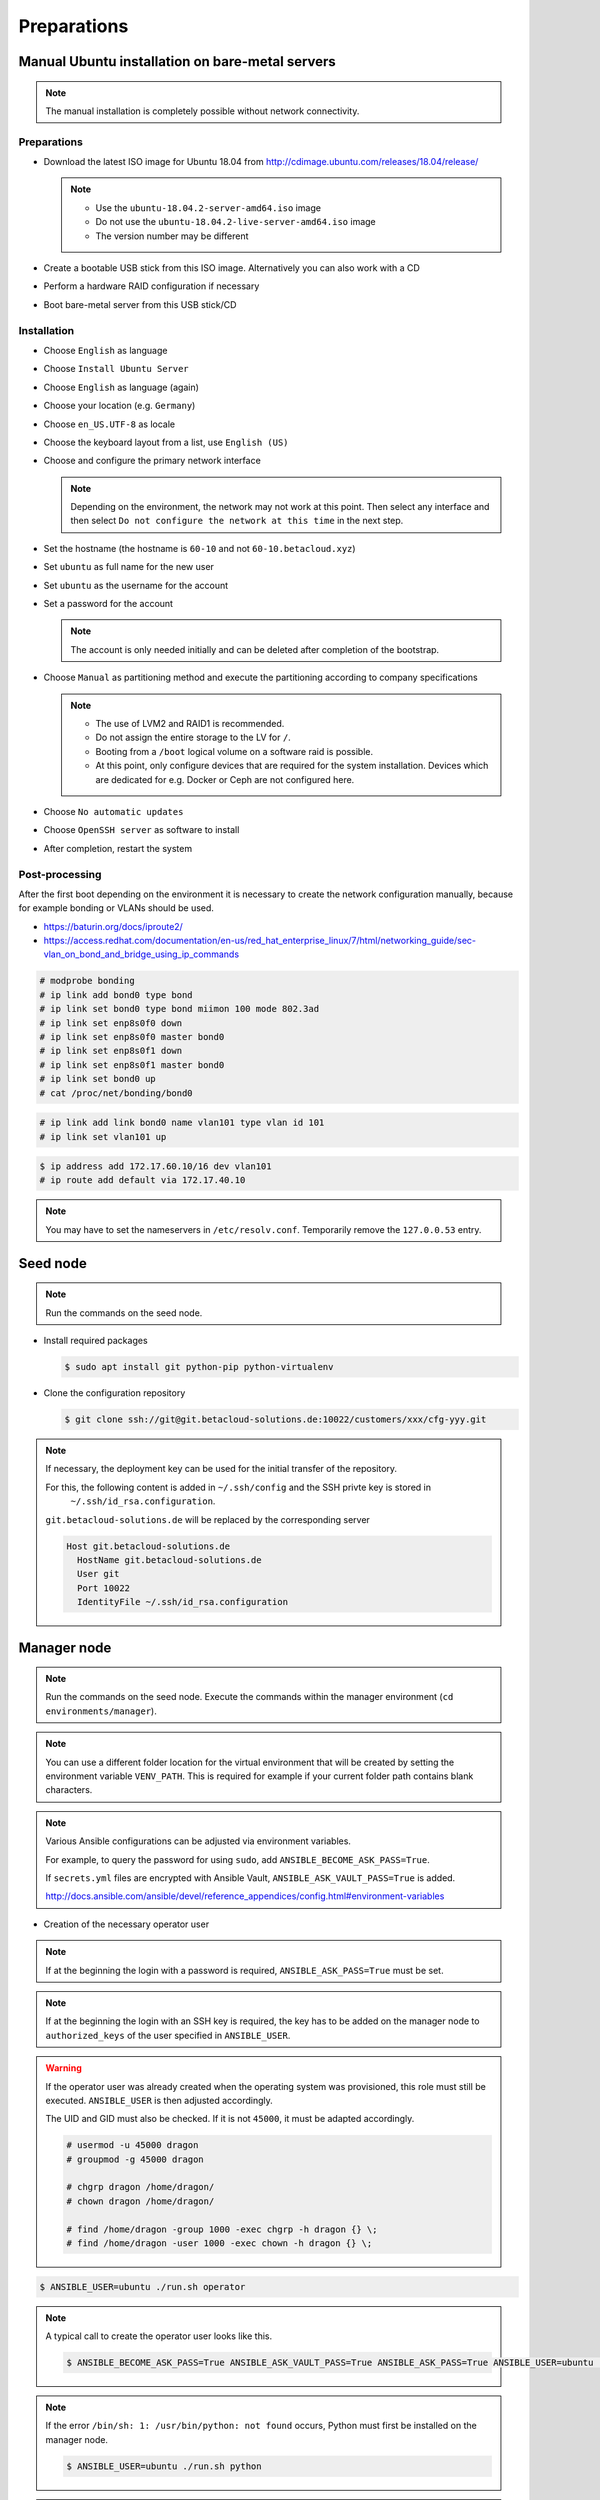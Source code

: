 ============
Preparations
============

Manual Ubuntu installation on bare-metal servers
================================================

.. note::

   The manual installation is completely possible without network connectivity.

Preparations
------------

* Download the latest ISO image for Ubuntu 18.04 from http://cdimage.ubuntu.com/releases/18.04/release/

  .. note::

     * Use the ``ubuntu-18.04.2-server-amd64.iso`` image
     * Do not use the ``ubuntu-18.04.2-live-server-amd64.iso`` image
     * The version number may be different

* Create a bootable USB stick from this ISO image. Alternatively you can also work with a CD
* Perform a hardware RAID configuration if necessary
* Boot bare-metal server from this USB stick/CD

Installation
------------

* Choose ``English`` as language
* Choose ``Install Ubuntu Server``
* Choose ``English`` as language (again)
* Choose your location (e.g. ``Germany``)
* Choose ``en_US.UTF-8`` as locale
* Choose the keyboard layout from a list, use ``English (US)``
* Choose and configure the primary network interface

  .. note::

     Depending on the environment, the network may not work at this point.
     Then select any interface and then select ``Do not configure the network at this time``
     in the next step.

* Set the hostname (the hostname is ``60-10`` and not ``60-10.betacloud.xyz``)
* Set ``ubuntu`` as full name for the new user
* Set ``ubuntu`` as the username for the account
* Set a password for the account

  .. note::

     The account is only needed initially and can be deleted
     after completion of the bootstrap.

* Choose ``Manual`` as partitioning method and execute the partitioning according to
  company specifications

  .. note::

     * The use of LVM2 and RAID1 is recommended.
     * Do not assign the entire storage to the LV for ``/``.
     * Booting from a ``/boot`` logical volume on a software raid is possible.
     * At this point, only configure devices that are required for the system
       installation. Devices which are dedicated for e.g. Docker or Ceph are
       not configured here.

* Choose ``No automatic updates``
* Choose ``OpenSSH server`` as software to install
* After completion, restart the system

Post-processing
---------------

After the first boot depending on the environment it is necessary to create the network
configuration manually, because for example bonding or VLANs should be used.

* https://baturin.org/docs/iproute2/
* https://access.redhat.com/documentation/en-us/red_hat_enterprise_linux/7/html/networking_guide/sec-vlan_on_bond_and_bridge_using_ip_commands

.. code-block:: console

   # modprobe bonding
   # ip link add bond0 type bond
   # ip link set bond0 type bond miimon 100 mode 802.3ad
   # ip link set enp8s0f0 down
   # ip link set enp8s0f0 master bond0
   # ip link set enp8s0f1 down
   # ip link set enp8s0f1 master bond0
   # ip link set bond0 up
   # cat /proc/net/bonding/bond0

.. code-block:: console

   # ip link add link bond0 name vlan101 type vlan id 101
   # ip link set vlan101 up

.. code-block:: console

   $ ip address add 172.17.60.10/16 dev vlan101
   # ip route add default via 172.17.40.10

.. note::

   You may have to set the nameservers in ``/etc/resolv.conf``. Temporarily remove the ``127.0.0.53`` entry.

Seed node
=========

.. note::

   Run the commands on the seed node.

* Install required packages

  .. code-block:: console

     $ sudo apt install git python-pip python-virtualenv

* Clone the configuration repository

  .. code-block:: console

     $ git clone ssh://git@git.betacloud-solutions.de:10022/customers/xxx/cfg-yyy.git

.. note::

   If necessary, the deployment key can be used for the initial transfer of the repository.

   For this, the following content is added in ``~/.ssh/config`` and the SSH privte key is stored in
    ``~/.ssh/id_rsa.configuration``.

   ``git.betacloud-solutions.de`` will be replaced by the corresponding server

   .. code-block:: none

      Host git.betacloud-solutions.de
        HostName git.betacloud-solutions.de
        User git
        Port 10022
        IdentityFile ~/.ssh/id_rsa.configuration

Manager node
============

.. note::

   Run the commands on the seed node. Execute the commands within the
   manager environment (``cd environments/manager``).

.. note::

   You can use a different folder location for the virtual environment that will be created by setting
   the environment variable ``VENV_PATH``. This is required for example if your current folder path
   contains blank characters.

.. note::

   Various Ansible configurations can be adjusted via environment variables.

   For example, to query the password for using ``sudo``, add ``ANSIBLE_BECOME_ASK_PASS=True``.

   If ``secrets.yml`` files are encrypted with Ansible Vault, ``ANSIBLE_ASK_VAULT_PASS=True`` is added.

   http://docs.ansible.com/ansible/devel/reference_appendices/config.html#environment-variables

* Creation of the necessary operator user

.. note::

   If at the beginning the login with a password is required, ``ANSIBLE_ASK_PASS=True`` must be set.

.. note::

   If at the beginning the login with an SSH key is required, the key has to be added on the manager
   node to ``authorized_keys`` of the user specified in ``ANSIBLE_USER``.

.. warning::

   If the operator user was already created when the operating system was provisioned, this
   role must still be executed. ``ANSIBLE_USER`` is then adjusted accordingly.

   The UID and GID must also be checked. If it is not ``45000``, it must be adapted accordingly.

   .. code-block:: console

      # usermod -u 45000 dragon
      # groupmod -g 45000 dragon

      # chgrp dragon /home/dragon/
      # chown dragon /home/dragon/

      # find /home/dragon -group 1000 -exec chgrp -h dragon {} \;
      # find /home/dragon -user 1000 -exec chown -h dragon {} \; 

.. code-block:: console

   $ ANSIBLE_USER=ubuntu ./run.sh operator

.. note::

   A typical call to create the operator user looks like this.

   .. code-block:: console

      $ ANSIBLE_BECOME_ASK_PASS=True ANSIBLE_ASK_VAULT_PASS=True ANSIBLE_ASK_PASS=True ANSIBLE_USER=ubuntu ./run.sh operator

.. note::

   If the error ``/bin/sh: 1: /usr/bin/python: not found`` occurs, Python must first be installed on
   the manager node.

   .. code-block:: console

      $ ANSIBLE_USER=ubuntu ./run.sh python

.. note::

   To verify the creation of the operator user, use the private key file ``id_rsa.operator``.

   .. code-block:: console

      $ ssh -i id_rsa.operator dragon@10.49.20.10

.. code-block:: console

   $ export ANSIBLE_ASK_VAULT_PASS=True

* Configuration of the network

.. note::

   The network configuration already present on a system should be saved before this step.

.. note::

   Upon completion of this step, a system reboot should be performed to ensure that the configuration is functional and reboot secure. Since network services are not restarted automatically, later changes to the network configuration are not effective without a manual restart of the network service or reboot of the nodes.

.. note::

   When using Ubuntu 18.04 the following call is necessary.

   .. code-block:: console

      $ ./run.sh grub

.. code-block:: console

   $ ./run.sh network
   $ ./run.sh reboot

* Bootstrap of the node

.. code-block:: console

   $ ./run.sh bootstrap

.. note::

   After the bootstrap check if a reboot is required by checking if the file
   ``/var/run/reboot-required`` exists.

* Transfer configuration repository

.. code-block:: console

   $ ./run.sh configuration

* Deployment of necessary services

.. code-block:: console

   $ ./run.sh manager

.. note::

   To cleanup created directories/files after a run set the environment variable
   ``CLEANUP=true`` or manually delete the ``roles`` and ``.venv`` directories
   as well as the ``id_rsa.operator`` file when you finished the preparations of
   the manager system.

Infrastructure services
=======================

.. note:: Run the commands on the manager node.

Cobbler
-------

.. code-block:: shell

   $ osism-infrastructure cobbler

Mirror
------

.. code-block:: shell

   $ osism-infrastructure mirror

After the bootstrap of the mirror services they have to be synchronized. Depending on the bandwidth, this process will take several hours.

.. code-block:: shell

   $ osism-mirror images
   $ osism-mirror packages
